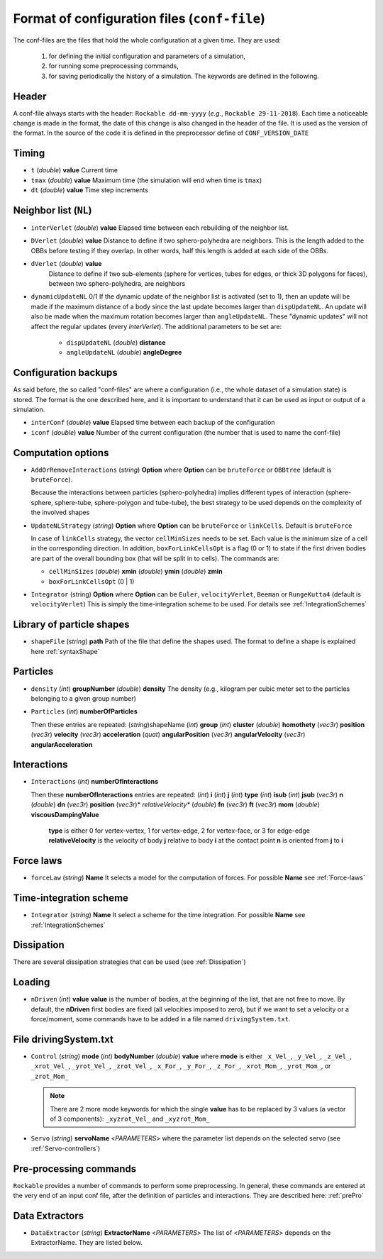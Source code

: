 
Format of configuration files (``conf-file``)
=============================================

The conf-files are the files that hold the whole configuration at a given time. They are used:

 1. for defining the initial configuration and parameters of a simulation, 
 2. for running some preprocessing commands,
 3. for saving periodically the history of a simulation. The keywords are defined in the following.

Header
------

A conf-file always starts with the header: ``Rockable dd-mm-yyyy`` (*e.g.*, ``Rockable 29-11-2018``). 
Each time a noticeable change is made in the format, the date of this change is also changed in the header of the file. 
It is used as the version of the format. In the source of the code it is defined in the preprocessor define of ``CONF_VERSION_DATE``

Timing
------

- ``t`` (*double*) **value**  
  Current time

- ``tmax`` (*double*) **value**  
  Maximum time (the simulation will end when time is ``tmax``)

- ``dt`` (*double*) **value**
  Time step increments


Neighbor list (``NL``)
----------------------

- ``interVerlet`` (*double*) **value**  
  Elapsed time between each rebuilding of the neighbor list.

- ``DVerlet`` (*double*) **value**  
  Distance to define if two sphero-polyhedra are neighbors. 
  This is the length added to the OBBs before testing if they overlap.
  In other words, half this length is added at each side of the OBBs.

- ``dVerlet`` (*double*) **value**  
   Distance to define if two sub-elements (sphere for vertices, tubes for edges, 
   or thick 3D polygons for faces), between two sphero-polyhedra, are neighbors

- ``dynamicUpdateNL`` 0/1  
  If the dynamic update of the neighbor list is activated (set to 1), 
  then an update will be made if the maximum distance of a body since the last update becomes 
  larger than ``dispUpdateNL``. 
  An update will also be made when the maximum rotation becomes larger than ``angleUpdateNL``. 
  These "dynamic updates" will not affect the regular updates (every `interVerlet`).
  The additional parameters to be set are:

   - ``dispUpdateNL`` (*double*) **distance**

   - ``angleUpdateNL`` (*double*) **angleDegree**

Configuration backups
---------------------

As said before, the so called "conf-files" are where a configuration (i.e., the whole dataset of a simulation state) is stored. 
The format is the one described here, and it is important to understand that it can be used as input or output of a simulation.

- ``interConf`` (*double*) **value**  
  Elapsed time between each backup of the configuration

- ``iconf`` (*double*) **value**  
  Number of the current configuration (the number that is used to name the conf-file)

  
Computation options
-------------------

- ``AddOrRemoveInteractions`` (*string*) **Option** where **Option** can be ``bruteForce`` or ``OBBtree`` (default is ``bruteForce``).
  
  Because the interactions between particles (sphero-polyhedra) implies 
  different types of interaction (sphere-sphere, sphere-tube, sphere-polygon and tube-tube), 
  the best strategy to be used depends on the complexity of the involved shapes 

- ``UpdateNLStrategy`` (*string*) **Option** where **Option** can be ``bruteForce`` or ``linkCells``. Default is ``bruteForce``

  In case of ``linkCells`` strategy, the vector ``cellMinSizes`` needs to be set. 
  Each value is the minimum size of a cell in the corresponding direction. In addition, 
  ``boxForLinkCellsOpt`` is a flag (0 or 1) to state if the first driven bodies are part 
  of the overall bounding box (that will be split in to cells).
  The commands are:
  
  -  ``cellMinSizes`` (*double*) **xmin** (*double*) **ymin** (*double*) **zmin**

  -  ``boxForLinkCellsOpt`` (0 | 1)

- ``Integrator`` (string) **Option** where **Option** can be ``Euler``, ``velocityVerlet``, ``Beeman`` or ``RungeKutta4`` (default is ``velocityVerlet``) 
  This is simply the time-integration scheme to be used. For details see :ref:`IntegrationSchemes`

Library of particle shapes
--------------------------

- ``shapeFile`` (*string*) **path**  
  Path of the file that define the shapes used. 
  The format to define a shape is explained here :ref:`syntaxShape`

Particles
---------

- ``density`` (*int*) **groupNumber** (*double*) **density** 
  The density (e.g., kilogram per cubic meter set to the particles belonging to a given  group number)

- ``Particles`` (*int*) **numberOfParticles**  

  Then these entries are repeated: (*string*)shapeName (*int*) **group** (*int*) **cluster** (*double*) **homothety** (*vec3r*) **position** (*vec3r*) **velocity** (*vec3r*) **acceleration** (*quat*) **angularPosition** (*vec3r*) **angularVelocity** (*vec3r*) **angularAcceleration**


Interactions
------------

- ``Interactions`` (*int*) **numberOfInteractions**  

  Then these **numberOfInteractions** entries are repeated: 
  (*int*) **i** (*int*) **j** (*int*) **type** (*int*) **isub** (*int*) **jsub** (*vec3r*) **n**  (*double*) **dn**
  (*vec3r*) **position** (*vec3r*)* *relativeVelocity** (*double*) **fn** (*vec3r*) **ft** (*vec3r*) **mom**
  (*double*) **viscousDampingValue**  


    **type** is either 0 for vertex-vertex, 1 for vertex-edge, 2 for vertex-face, or 3 for edge-edge
    **relativeVelocity** is the velocity of body **j** relative to body **i** at the contact point
    **n** is oriented from **j** to **i**

Force laws
----------

- ``forceLaw`` (*string*) **Name**  
  It selects a model for the computation of forces. For possible **Name** see :ref:`Force-laws`

Time-integration scheme
-----------------------

- ``Integrator`` (*string*) **Name**  
  It select a scheme for the time integration. For possible **Name** see :ref:`IntegrationSchemes`

Dissipation
-----------

There are several dissipation strategies that can be used (see :ref:`Dissipation`)

Loading
-------

- ``nDriven`` (*int*) **value**
  **value** is the number of bodies, at the beginning of the list, that are not free to move. 
  By default, the **nDriven** first bodies are fixed (all velocities imposed to zero), 
  but if we want to set a velocity or a force/moment, some commands have to be added 
  in a file named ``drivingSystem.txt``.

File drivingSystem.txt
----------------------

- ``Control`` (*string*) **mode** (*int*) **bodyNumber** (*double*) **value**
  where **mode** is either ``_x_Vel_``, ``_y_Vel_``, ``_z_Vel_``, ``_xrot_Vel_``, ``_yrot_Vel_``, 
  ``_zrot_Vel_``, ``_x_For_``, ``_y_For_``, ``_z_For_``, ``_xrot_Mom_``, ``_yrot_Mom_``, or ``_zrot_Mom_``  
  
  .. note:: There are 2 more mode keywords for which the single **value** has to be replaced by 3 values
            (a vector of 3 components):  ``_xyzrot_Vel_`` and ``_xyzrot_Mom_``
  
- ``Servo`` (*string*) **servoName** <*PARAMETERS*>
  where the parameter list depends on the selected servo (see :ref:`Servo-controllers`) 

Pre-processing commands
-----------------------

``Rockable`` provides a number of commands to perform some preprocessing.
In general, these commands are entered at the very end of an input conf file, after the definition of particles and interactions.
They are described here: :ref:`prePro`


Data Extractors
---------------

- ``DataExtractor`` (*string*) **ExtractorName** <*PARAMETERS*>  
  The list of <*PARAMETERS*> depends on the ExtractorName. They are listed below.



